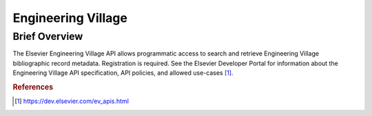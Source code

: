 Engineering Village
%%%%%%%%%%%%%%%%%%%%

.. sectionauthor:: Vincent F. Scalfani <vfscalfani@ua.edu>

Brief Overview
****************

The Elsevier Engineering Village API allows programmatic access to search and retrieve Engineering Village bibliographic record metadata. Registration is required. See the Elsevier Developer Portal for information about the Engineering Village API specification, API policies, and allowed use-cases [#ev1]_.

.. rubric:: References

.. [#ev1] `<https://dev.elsevier.com/ev_apis.html>`_
 
